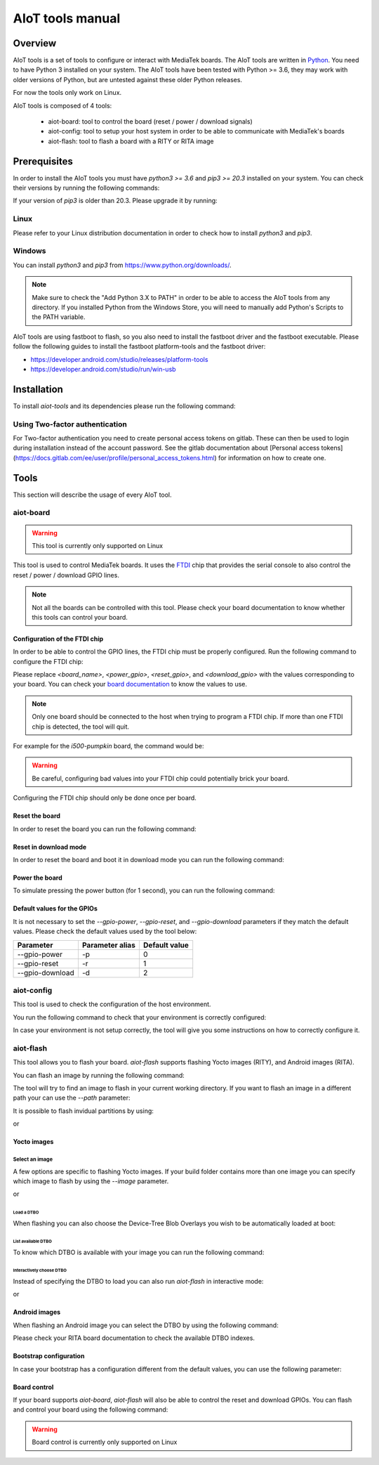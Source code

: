 AIoT tools manual
#################

Overview
********

AIoT tools is a set of tools to configure or interact with MediaTek boards.
The AIoT tools are written in `Python`_. You need to have Python 3 installed on
your system. The AIoT tools have been tested with Python >= 3.6, they may work
with older versions of Python, but are untested against these older Python
releases.

For now the tools only work on Linux.

.. _Python: https://www.python.org/

AIoT tools is composed of 4 tools:

	* aiot-board: tool to control the board (reset / power / download signals)
	* aiot-config: tool to setup your host system in order to be able to communicate with MediaTek's boards
	* aiot-flash: tool to flash a board with a RITY or RITA image

Prerequisites
*************

In order to install the AIoT tools you must have `python3 >= 3.6` and
`pip3 >= 20.3` installed on your system. You can check their versions
by running the following commands:

.. prompt:: bash $ auto

	$ python3 --version
	Python 3.9.2
	$ pip3 --version
	pip 21.2.4 from /usr/bin/pip3 (python 3.9)

If your version of `pip3` is older than 20.3. Please upgrade it by running:

.. prompt:: bash $

	pip3 install --upgrade pip

Linux
=====

Please refer to your Linux distribution documentation in order to check
how to install `python3` and `pip3`.


Windows
=======

You can install `python3` and `pip3` from https://www.python.org/downloads/.

.. note::

	Make sure to check the "Add Python 3.X to PATH" in order to be able
	to access the AIoT tools from any directory. If you installed Python
	from the Windows Store, you will need to manually add Python's Scripts
	to the PATH variable.

AIoT tools are using fastboot to flash, so you also need to install the
fastboot driver and the fastboot executable. Please follow the following
guides to install the fastboot platform-tools and the fastboot driver:

* https://developer.android.com/studio/releases/platform-tools
* https://developer.android.com/studio/run/win-usb

Installation
************

To install `aiot-tools` and its dependencies please run the following command:

.. prompt:: bash $

	pip3 install -U -e "git+https://gitlab.com/mediatek/aiot/bsp/aiot-tools.git#egg=aiot-tools"

Using Two-factor authentication
===============================

For Two-factor authentication you need to create personal access tokens on
gitlab. These can then be used to login during installation instead of the
account password. See the gitlab documentation about [Personal access
tokens](https://docs.gitlab.com/ee/user/profile/personal_access_tokens.html)
for information on how to create one.

Tools
*****

This section will describe the usage of every AIoT tool.

aiot-board
==========

.. warning::

	This tool is currently only supported on Linux

This tool is used to control MediaTek boards. It uses the `FTDI`_ chip that
provides the serial console to also control the reset / power / download
GPIO lines.

.. note::

	Not all the boards can be controlled with this tool. Please check your
	board documentation to know whether this tools can control your board.

.. _FTDI: https://www.ftdichip.com/

Configuration of the FTDI chip
------------------------------

In order to be able to control the GPIO lines, the FTDI chip must be properly
configured. Run the following command to configure the FTDI chip:

.. prompt:: bash $

	aiot-board program-ftdi --ftdi-product-name <board_name> \
	                          --gpio-power <power_gpio> \
	                          --gpio-reset <reset_gpio> \
	                          --gpio-download <download_gpio>

Please replace `<board_name>`, `<power_gpio>`, `<reset_gpio>`,
and `<download_gpio>` with the values corresponding to your board. You can
check your `board documentation`_ to know the values to use.

.. _board documentation: https://mediatek.gitlab.io/aiot/rity/meta-mediatek-bsp/boards/index.html

.. note::

	Only one board should be connected to the host when trying to program
	a FTDI chip. If more than one FTDI chip is detected, the tool will quit.

For example for the `i500-pumpkin` board, the command would be:

.. prompt:: bash $

	aiot-board program-ftdi --ftdi-product-name i500-pumpkin \
	                          --gpio-power 0 \
	                          --gpio-reset 1 \
	                          --gpio-download 2

.. warning::

	Be careful, configuring bad values into your FTDI chip could potentially
	brick your board.

Configuring the FTDI chip should only be done once per board.

Reset the board
---------------

In order to reset the board you can run the following command:

.. prompt:: bash $

	aiot-board reset --gpio-power <power_gpio> \
	                   --gpio-reset <reset_gpio> \
	                   --gpio-download <download_gpio>

Reset in download mode
----------------------

In order to reset the board and boot it in download mode you can run the
following command:

.. prompt:: bash $

	aiot-board download --gpio-power <power_gpio> \
	                      --gpio-reset <reset_gpio> \
	                      --gpio-download <download_gpio>

Power the board
---------------

To simulate pressing the power button (for 1 second), you can run the following
command:

.. prompt:: bash $

	aiot-board power --gpio-power <power_gpio> \
	                   --gpio-reset <reset_gpio> \
	                   --gpio-download <download_gpio>

Default values for the GPIOs
----------------------------

It is not necessary to set the `--gpio-power`, `--gpio-reset`,
and `--gpio-download` parameters if they match the default values. Please
check the default values used by the tool below:

+-----------------+-----------------+---------------+
| Parameter       | Parameter alias | Default value |
+=================+=================+===============+
| --gpio-power    | -p              | 0             |
+-----------------+-----------------+---------------+
| --gpio-reset    | -r              | 1             |
+-----------------+-----------------+---------------+
| --gpio-download | -d              | 2             |
+-----------------+-----------------+---------------+

aiot-config
===========

This tool is used to check the configuration of the host environment.

You run the following command to check that your environment is correctly
configured:

.. prompt:: bash $ auto

	 $ aiot-config
	 fastboot: OK
	 udev rules: OK

In case your environment is not setup correctly, the tool will give you some
instructions on how to correctly configure it.

aiot-flash
==========

This tool allows you to flash your board. `aiot-flash` supports flashing
Yocto images (RITY), and Android images (RITA).

You can flash an image by running the following command:

.. prompt:: bash $

	aiot-flash

The tool will try to find an image to flash in your current working directory.
If you want to flash an image in a different path your can use the `--path`
parameter:

.. prompt:: bash $

	aiot-flash --path /path/to/image

It is possible to flash invidual partitions by using:

.. prompt:: bash $

	aiot-flash <partition1> <partition2> <partitionX>

or

.. prompt:: bash $

	aiot-flash <partition1>:/path/to/file1 <partition2>:/path/to/file2

Yocto images
------------

Select an image
^^^^^^^^^^^^^^^

A few options are specific to flashing Yocto images. If your build folder
contains more than one image you can specify which image to flash by
using the `--image` parameter.

.. prompt:: bash $

	aiot-flash --image aiot-bringup-image

or

.. prompt:: bash $

	aiot-flash -i aiot-bringup-image

Load a DTBO
'''''''''''

When flashing you can also choose the Device-Tree Blob Overlays you wish
to be automatically loaded at boot:

.. prompt:: bash $

	aiot-flash --load-dtbo <dtbo_name> --load-dtbo <another_dtbo_name>

List available DTBO
'''''''''''''''''''

To know which DTBO is available with your image you can run the following
command:

.. prompt:: bash $

	aiot-flash --list-dtbo


Interactively choose DTBO
'''''''''''''''''''''''''

Instead of specifying the DTBO to load you can also run `aiot-flash` in
interactive mode:

.. prompt:: bash $

	aiot-flash --interactive

or

.. prompt:: bash $

	aiot-flash -I


Android images
--------------

When flashing an Android image you can select the DTBO by using the following
command:

.. prompt:: bash $

	aiot-flash --dtbo-index <dtbo_index>

Please check your RITA board documentation to check the available DTBO indexes.

Bootstrap configuration
-----------------------

In case your bootstrap has a configuration different from the default values,
you can use the following parameter:

.. prompt:: bash $

	aiot-flash --bootstrap lk.bin --bootstrap-addr 0x201000 \
	             --bootstrap-mode aarch64

Board control
-------------

If your board supports `aiot-board`, `aiot-flash` will also be able to
control the reset and download GPIOs. You can flash and control your
board using the following command:

.. prompt:: bash $

	aiot-flash --gpio-power <power_gpio> \
	             --gpio-reset <reset_gpio> \
	             --gpio-download <download_gpio>

.. warning::

	Board control is currently only supported on Linux
